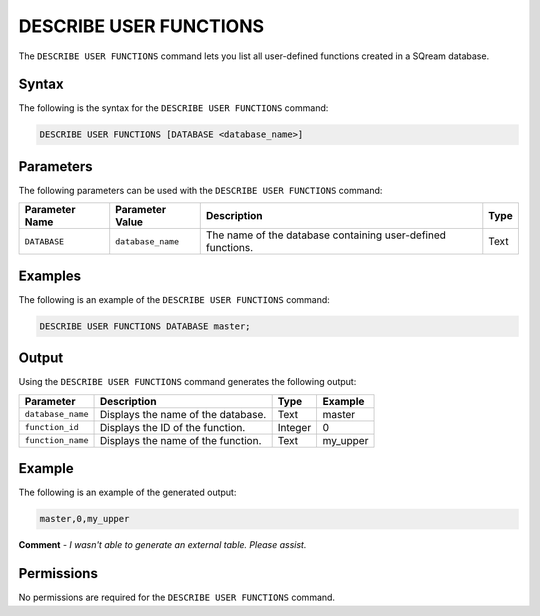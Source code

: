 .. _describe_user_functions:

*****************
DESCRIBE USER FUNCTIONS
*****************
The ``DESCRIBE USER FUNCTIONS`` command lets you list all user-defined functions created in a SQream database.

Syntax
==========
The following is the syntax for the ``DESCRIBE USER FUNCTIONS`` command:

.. code-block:: postgres

   DESCRIBE USER FUNCTIONS [DATABASE <database_name>]

Parameters
============
The following parameters can be used with the ``DESCRIBE USER FUNCTIONS`` command:

.. list-table:: 
   :widths: auto
   :header-rows: 1
   
   * - Parameter Name
     - Parameter Value
     - Description
     - Type
   * - ``DATABASE``
     - ``database_name``
     - The name of the database containing user-defined functions.
     - Text
	 
Examples
==============
The following is an example of the ``DESCRIBE USER FUNCTIONS`` command:

.. code-block:: postgres

   DESCRIBE USER FUNCTIONS DATABASE master;
	 
Output
=============
Using the ``DESCRIBE USER FUNCTIONS`` command generates the following output:

.. list-table:: 
   :widths: auto
   :header-rows: 1
   
   * - Parameter
     - Description
     - Type
     - Example
   * - ``database_name``
     - Displays the name of the database.
     - Text
     - master
   * - ``function_id``
     - Displays the ID of the function.
     - Integer
     - 0	 
   * - ``function_name``
     - Displays the name of the function.
     - Text
     - my_upper
    
Example
===========
The following is an example of the generated output:

.. code-block:: postgres

   master,0,my_upper
   
**Comment** - *I wasn't able to generate an external table. Please assist.*

Permissions
=============
No permissions are required for the ``DESCRIBE USER FUNCTIONS`` command.